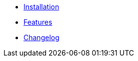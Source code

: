 * xref:ROOT:installation.adoc[Installation]
* xref:ROOT:features.adoc[Features]
* xref:ROOT:changelog.adoc[Changelog]